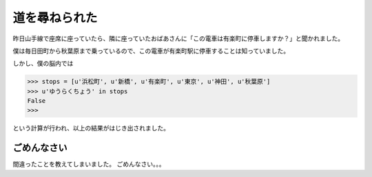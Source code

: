 道を尋ねられた
==============

昨日山手線で座席に座っていたら、隣に座っていたおばあさんに「この電車は有楽町に停車しますか？」と聞かれました。

僕は毎日田町から秋葉原まで乗っているので、この電車が有楽町駅に停車することは知っていました。

しかし、僕の脳内では

.. code-block:: python

    >>> stops = [u'浜松町', u'新橋', u'有楽町', u'東京', u'神田', u'秋葉原']
    >>> u'ゆうらくちょう' in stops
    False
    >>>

という計算が行われ、以上の結果がはじき出されました。

ごめんなさい
------------

間違ったことを教えてしまいました。
ごめんなさい。。。

